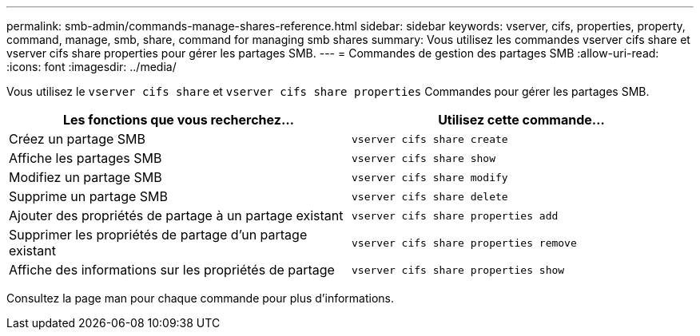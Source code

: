 ---
permalink: smb-admin/commands-manage-shares-reference.html 
sidebar: sidebar 
keywords: vserver, cifs, properties, property, command, manage, smb, share, command for managing smb shares 
summary: Vous utilisez les commandes vserver cifs share et vserver cifs share properties pour gérer les partages SMB. 
---
= Commandes de gestion des partages SMB
:allow-uri-read: 
:icons: font
:imagesdir: ../media/


[role="lead"]
Vous utilisez le `vserver cifs share` et `vserver cifs share properties` Commandes pour gérer les partages SMB.

|===
| Les fonctions que vous recherchez... | Utilisez cette commande... 


 a| 
Créez un partage SMB
 a| 
`vserver cifs share create`



 a| 
Affiche les partages SMB
 a| 
`vserver cifs share show`



 a| 
Modifiez un partage SMB
 a| 
`vserver cifs share modify`



 a| 
Supprime un partage SMB
 a| 
`vserver cifs share delete`



 a| 
Ajouter des propriétés de partage à un partage existant
 a| 
`vserver cifs share properties add`



 a| 
Supprimer les propriétés de partage d'un partage existant
 a| 
`vserver cifs share properties remove`



 a| 
Affiche des informations sur les propriétés de partage
 a| 
`vserver cifs share properties show`

|===
Consultez la page man pour chaque commande pour plus d'informations.
